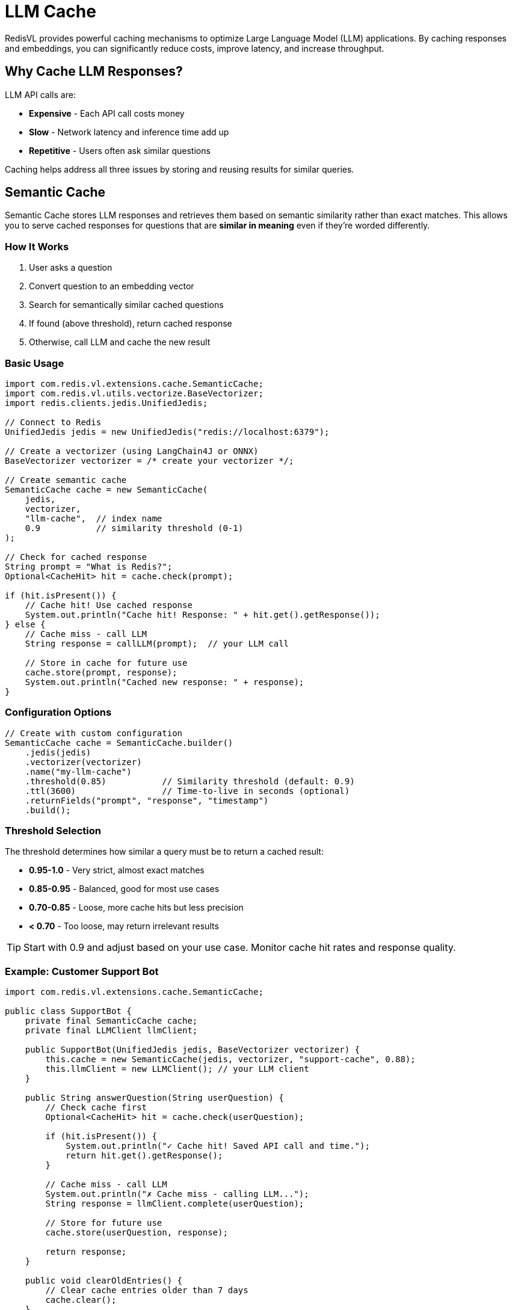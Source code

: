 = LLM Cache
:navtitle: LLM Cache

RedisVL provides powerful caching mechanisms to optimize Large Language Model (LLM) applications. By caching responses and embeddings, you can significantly reduce costs, improve latency, and increase throughput.

== Why Cache LLM Responses?

LLM API calls are:

* *Expensive* - Each API call costs money
* *Slow* - Network latency and inference time add up
* *Repetitive* - Users often ask similar questions

Caching helps address all three issues by storing and reusing results for similar queries.

== Semantic Cache

Semantic Cache stores LLM responses and retrieves them based on semantic similarity rather than exact matches. This allows you to serve cached responses for questions that are *similar in meaning* even if they're worded differently.

=== How It Works

. User asks a question
. Convert question to an embedding vector
. Search for semantically similar cached questions
. If found (above threshold), return cached response
. Otherwise, call LLM and cache the new result

=== Basic Usage

[source,java]
----
import com.redis.vl.extensions.cache.SemanticCache;
import com.redis.vl.utils.vectorize.BaseVectorizer;
import redis.clients.jedis.UnifiedJedis;

// Connect to Redis
UnifiedJedis jedis = new UnifiedJedis("redis://localhost:6379");

// Create a vectorizer (using LangChain4J or ONNX)
BaseVectorizer vectorizer = /* create your vectorizer */;

// Create semantic cache
SemanticCache cache = new SemanticCache(
    jedis,
    vectorizer,
    "llm-cache",  // index name
    0.9           // similarity threshold (0-1)
);

// Check for cached response
String prompt = "What is Redis?";
Optional<CacheHit> hit = cache.check(prompt);

if (hit.isPresent()) {
    // Cache hit! Use cached response
    System.out.println("Cache hit! Response: " + hit.get().getResponse());
} else {
    // Cache miss - call LLM
    String response = callLLM(prompt);  // your LLM call

    // Store in cache for future use
    cache.store(prompt, response);
    System.out.println("Cached new response: " + response);
}
----

=== Configuration Options

[source,java]
----
// Create with custom configuration
SemanticCache cache = SemanticCache.builder()
    .jedis(jedis)
    .vectorizer(vectorizer)
    .name("my-llm-cache")
    .threshold(0.85)           // Similarity threshold (default: 0.9)
    .ttl(3600)                 // Time-to-live in seconds (optional)
    .returnFields("prompt", "response", "timestamp")
    .build();
----

=== Threshold Selection

The threshold determines how similar a query must be to return a cached result:

* *0.95-1.0* - Very strict, almost exact matches
* *0.85-0.95* - Balanced, good for most use cases
* *0.70-0.85* - Loose, more cache hits but less precision
* *< 0.70* - Too loose, may return irrelevant results

TIP: Start with 0.9 and adjust based on your use case. Monitor cache hit rates and response quality.

=== Example: Customer Support Bot

[source,java]
----
import com.redis.vl.extensions.cache.SemanticCache;

public class SupportBot {
    private final SemanticCache cache;
    private final LLMClient llmClient;

    public SupportBot(UnifiedJedis jedis, BaseVectorizer vectorizer) {
        this.cache = new SemanticCache(jedis, vectorizer, "support-cache", 0.88);
        this.llmClient = new LLMClient(); // your LLM client
    }

    public String answerQuestion(String userQuestion) {
        // Check cache first
        Optional<CacheHit> hit = cache.check(userQuestion);

        if (hit.isPresent()) {
            System.out.println("✓ Cache hit! Saved API call and time.");
            return hit.get().getResponse();
        }

        // Cache miss - call LLM
        System.out.println("✗ Cache miss - calling LLM...");
        String response = llmClient.complete(userQuestion);

        // Store for future use
        cache.store(userQuestion, response);

        return response;
    }

    public void clearOldEntries() {
        // Clear cache entries older than 7 days
        cache.clear();
    }
}

// Usage
SupportBot bot = new SupportBot(jedis, vectorizer);

// These semantically similar questions will hit the cache
String answer1 = bot.answerQuestion("How do I reset my password?");
String answer2 = bot.answerQuestion("I forgot my password, what should I do?");
String answer3 = bot.answerQuestion("Password reset procedure?");
// answer2 and answer3 will be cache hits if threshold allows
----

== Embeddings Cache

Embeddings Cache stores vector embeddings to avoid recomputing them. This is useful when you frequently need embeddings for the same text.

=== How It Works

. Convert text to a cache key (hash of text)
. Check if embedding exists in cache
. If found, return cached embedding
. Otherwise, compute embedding and cache it

=== Basic Usage

[source,java]
----
import com.redis.vl.extensions.cache.EmbeddingsCache;

// Create embeddings cache
EmbeddingsCache embCache = new EmbeddingsCache(
    jedis,
    vectorizer,
    "embeddings-cache"
);

// Get embedding (will cache automatically)
String text = "Redis is an in-memory database";
float[] embedding = embCache.embed(text);

// Second call will hit cache
float[] cachedEmbedding = embCache.embed(text);  // Much faster!

// Batch embedding with caching
List<String> texts = List.of(
    "First document",
    "Second document",
    "First document"  // Will hit cache
);
List<float[]> embeddings = embCache.embed(texts);
----

=== Configuration

[source,java]
----
// Create with custom configuration
EmbeddingsCache embCache = EmbeddingsCache.builder()
    .jedis(jedis)
    .vectorizer(vectorizer)
    .name("my-emb-cache")
    .ttl(86400)  // 24 hours
    .build();
----

=== Example: Document Processing Pipeline

[source,java]
----
public class DocumentProcessor {
    private final EmbeddingsCache embCache;
    private final SearchIndex index;

    public DocumentProcessor(UnifiedJedis jedis, BaseVectorizer vectorizer) {
        this.embCache = new EmbeddingsCache(jedis, vectorizer, "doc-embeddings");
        this.index = /* your search index */;
    }

    public void processDocuments(List<String> documents) {
        List<Map<String, Object>> data = new ArrayList<>();

        for (String doc : documents) {
            // Get embedding (cached if possible)
            float[] embedding = embCache.embed(doc);

            data.add(Map.of(
                "content", doc,
                "embedding", embedding,
                "processed_at", System.currentTimeMillis()
            ));
        }

        // Load into search index
        index.load(data);
    }

    public void updateDocument(String oldContent, String newContent) {
        // Clear old embedding from cache
        embCache.delete(oldContent);

        // Process new content
        float[] newEmbedding = embCache.embed(newContent);

        // Update in index...
    }
}
----

== Cache Statistics

Monitor your cache performance:

[source,java]
----
// Semantic Cache stats
Map<String, Object> stats = cache.getStats();
System.out.println("Cache hits: " + stats.get("hits"));
System.out.println("Cache misses: " + stats.get("misses"));
System.out.println("Hit rate: " + stats.get("hit_rate") + "%");

// Check cache size
int size = cache.size();
System.out.println("Cached entries: " + size);
----

== Cache Management

=== Clear Cache

[source,java]
----
// Clear all entries
cache.clear();

// Clear specific entries (Semantic Cache)
cache.delete(prompt);

// Clear specific embeddings (Embeddings Cache)
embCache.delete(text);
----

=== Set Expiration

[source,java]
----
// Set TTL when creating cache
SemanticCache cache = SemanticCache.builder()
    .ttl(3600)  // 1 hour
    .build();

// Or update TTL for existing entries
cache.setTTL(7200);  // 2 hours
----

== Best Practices

. *Choose Appropriate Thresholds*
+
--
* Start with 0.9 for semantic cache
* Adjust based on cache hit rate and quality
* Monitor false positives
--

. *Set Reasonable TTLs*
+
--
* Short TTLs (minutes-hours) for frequently changing content
* Long TTLs (days-weeks) for stable content
* No TTL for permanent caching
--

. *Monitor Performance*
+
--
* Track cache hit rates
* Measure latency improvements
* Calculate cost savings
--

. *Handle Cache Misses Gracefully*
+
--
[source,java]
----
try {
    CacheHit hit = cache.check(prompt);
    if (hit != null) {
        return hit.getResponse();
    }
} catch (Exception e) {
    logger.warn("Cache check failed, falling back to LLM", e);
}
// Always have fallback to LLM
return callLLM(prompt);
----
--

. *Clear Stale Data*
+
--
[source,java]
----
// Periodic cache cleanup
ScheduledExecutorService scheduler = Executors.newScheduledThreadPool(1);
scheduler.scheduleAtFixedRate(() -> {
    cache.clear();  // or selective cleanup
}, 0, 24, TimeUnit.HOURS);
----
--

== Performance Impact

Expected improvements with semantic caching:

[cols="1,1,1"]
|===
| Metric | Without Cache | With Cache (80% hit rate)

| API Calls
| 10,000/day
| 2,000/day (-80%)

| Avg Latency
| 500ms
| ~150ms (-70%)

| Daily Cost
| $50
| $10 (-80%)

| Throughput
| 100 req/s
| 400+ req/s (+300%)
|===

== Complete Example: Chatbot with Caching

[source,java]
----
public class CachedChatbot {
    private final SemanticCache semanticCache;
    private final EmbeddingsCache embeddingsCache;
    private final LLMClient llmClient;

    public CachedChatbot(UnifiedJedis jedis, BaseVectorizer vectorizer) {
        this.semanticCache = new SemanticCache(
            jedis, vectorizer, "chat-cache", 0.9
        );
        this.embeddingsCache = new EmbeddingsCache(
            jedis, vectorizer, "chat-embeddings"
        );
        this.llmClient = new LLMClient();
    }

    public String chat(String userMessage, List<String> conversationHistory) {
        // Check semantic cache
        Optional<CacheHit> hit = semanticCache.check(userMessage);
        if (hit.isPresent()) {
            return hit.get().getResponse();
        }

        // Build context with cached embeddings
        List<float[]> historyEmbeddings = embeddingsCache.embed(conversationHistory);

        // Call LLM with context
        String response = llmClient.complete(userMessage, conversationHistory);

        // Cache the response
        semanticCache.store(userMessage, response);

        // Cache embeddings for this message
        embeddingsCache.embed(userMessage);
        embeddingsCache.embed(response);

        return response;
    }

    public void showStats() {
        System.out.println("=== Cache Statistics ===");
        System.out.println("Semantic cache size: " + semanticCache.size());
        System.out.println("Embeddings cache size: " + embeddingsCache.size());
    }
}
----

== Next Steps

* xref:vectorizers.adoc[Vectorizers] - Learn about embedding generation options
* xref:hybrid-queries.adoc[Hybrid Queries] - Combine caching with vector search
* xref:hash-vs-json.adoc[Hash vs JSON] - Understand storage options
